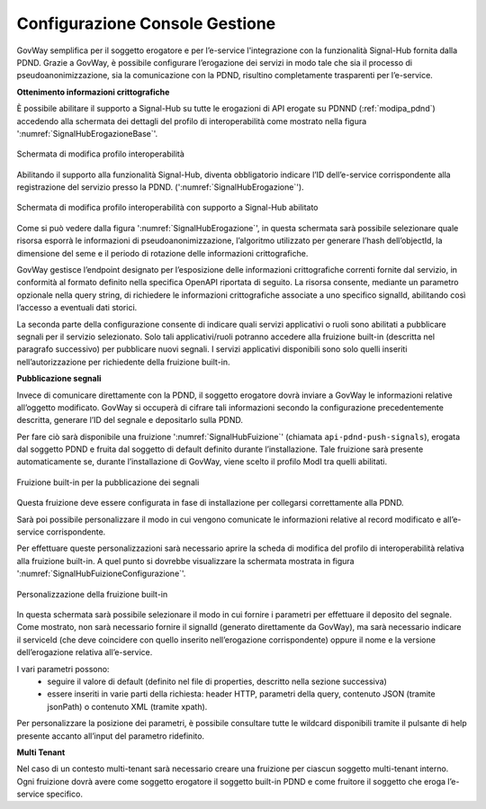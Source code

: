 .. _modipa_signalhub_console:

Configurazione Console Gestione
-------------------------------

GovWay semplifica per il soggetto erogatore e per l’e-service l'integrazione con la funzionalità Signal-Hub fornita dalla PDND. Grazie a GovWay, è possibile configurare l’erogazione dei servizi in modo tale che sia il processo di pseudoanonimizzazione, sia la comunicazione con la PDND, risultino completamente trasparenti per l’e-service.

**Ottenimento informazioni crittografiche**

È possibile abilitare il supporto a Signal-Hub su tutte le erogazioni di API erogate su PDNND (:ref:`modipa_pdnd`) accedendo alla schermata dei dettagli del profilo di interoperabilità come mostrato nella figura ':numref:`SignalHubErogazioneBase`'.

.. figure:: ../../_figure_console/SignalHubErogazioneBase.png
    :scale: 90%
    :align: center
    :name: SignalHubErogazioneBase

    Schermata di modifica profilo interoperabilità

Abilitando il supporto alla funzionalità Signal-Hub, diventa obbligatorio indicare l’ID dell’e-service corrispondente alla registrazione del servizio presso la PDND. (':numref:`SignalHubErogazione`').

.. figure:: ../../_figure_console/SignalHubErogazione.png
    :scale: 90%
    :align: center
    :name: SignalHubErogazione

    Schermata di modifica profilo interoperabilità con supporto a Signal-Hub abilitato

Come si può vedere dalla figura ':numref:`SignalHubErogazione`', in questa schermata sarà possibile selezionare quale risorsa esporrà le informazioni di pseudoanonimizzazione, l’algoritmo utilizzato per generare l’hash dell’objectId, la dimensione del seme e il periodo di rotazione delle informazioni crittografiche.

GovWay gestisce l’endpoint designato per l’esposizione delle informazioni crittografiche correnti fornite dal servizio, in conformità al formato definito nella specifica OpenAPI riportata di seguito. La risorsa consente, mediante un parametro opzionale nella query string, di richiedere le informazioni crittografiche associate a uno specifico signalId, abilitando così l’accesso a eventuali dati storici.

.. code-block:: yaml
   :caption: Specifica OpenAPI - Risorsa di pseudoanonimizzazione
   :linenos:

   openapi: 3.0.1
   info:
     title: Risorsa di pseudoanonimizzazione implementata da GovWay
     version: 1.0.0
   paths:
     /pseudonymization:
       get:
         summary: Gets a pseudonymization info
         description: Info about crypto hash function and seed
         parameters:
           - in: query
             name: signalId
             schema:
               type: integer
             required: false
             description: SignalID
         responses:
           "200":
             description: Success
             content:
               application/json:
                 schema:
                   type: object
                   properties:
                     seed:
                       example: 3b9942ce-1f07-4512-8f34-f31b1a7b0061
                       type: string
                     cryptoHashFunction:
                       example: sha256
                       type: string
                   required:
                     - seed
                     - cryptoHashFunction
                   description: Success

La seconda parte della configurazione consente di indicare quali servizi applicativi o ruoli sono abilitati a pubblicare segnali per il servizio selezionato. Solo tali applicativi/ruoli potranno accedere alla fruizione built-in (descritta nel paragrafo successivo) per pubblicare nuovi segnali. I servizi applicativi disponibili sono solo quelli inseriti nell’autorizzazione per richiedente della fruizione built-in.

**Pubblicazione segnali**

Invece di comunicare direttamente con la PDND, il soggetto erogatore dovrà inviare a GovWay le informazioni relative all’oggetto modificato. GovWay si occuperà di cifrare tali informazioni secondo la configurazione precedentemente descritta, generare l’ID del segnale e depositarlo sulla PDND.

Per fare ciò sarà disponibile una fruizione ':numref:`SignalHubFuizione`' (chiamata ``api-pdnd-push-signals``), erogata dal soggetto PDND e fruita dal soggetto di default definito durante l’installazione. Tale fruizione sarà presente automaticamente se, durante l’installazione di GovWay, viene scelto il profilo ModI tra quelli abilitati.

.. figure:: ../../_figure_console/SignalHubFruizione.png
    :scale: 90%
    :align: center
    :name: SignalHubFuizione

    Fruizione built-in per la pubblicazione dei segnali

Questa fruizione deve essere configurata in fase di installazione per collegarsi correttamente alla PDND.

Sarà poi possibile personalizzare il modo in cui vengono comunicate le informazioni relative al record modificato e all’e-service corrispondente.

Per effettuare queste personalizzazioni sarà necessario aprire la scheda di modifica del profilo di interoperabilità relativa alla fruizione built-in. A quel punto si dovrebbe visualizzare la schermata mostrata in figura ':numref:`SignalHubFuizioneConfigurazione`'.

.. figure:: ../../_figure_console/SignalHubFruizioneConfigurazione.png
    :scale: 90%
    :align: center
    :name: SignalHubFuizioneConfigurazione

    Personalizzazione della fruizione built-in

In questa schermata sarà possibile selezionare il modo in cui fornire i parametri per effettuare il deposito del segnale. Come mostrato, non sarà necessario fornire il signalId (generato direttamente da GovWay), ma sarà necessario indicare il serviceId (che deve coincidere con quello inserito nell’erogazione corrispondente) oppure il nome e la versione dell’erogazione relativa all’e-service.

I vari parametri possono:
 - seguire il valore di default (definito nel file di properties, descritto nella sezione successiva)
 - essere inseriti in varie parti della richiesta: header HTTP, parametri della query, contenuto JSON (tramite jsonPath) o contenuto XML (tramite xpath).

Per personalizzare la posizione dei parametri, è possibile consultare tutte le wildcard disponibili tramite il pulsante di help presente accanto all’input del parametro ridefinito.

**Multi Tenant**

Nel caso di un contesto multi-tenant sarà necessario creare una fruizione per ciascun soggetto multi-tenant interno. Ogni fruizione dovrà avere come soggetto erogatore il soggetto built-in PDND e come fruitore il soggetto che eroga l’e-service specifico.
